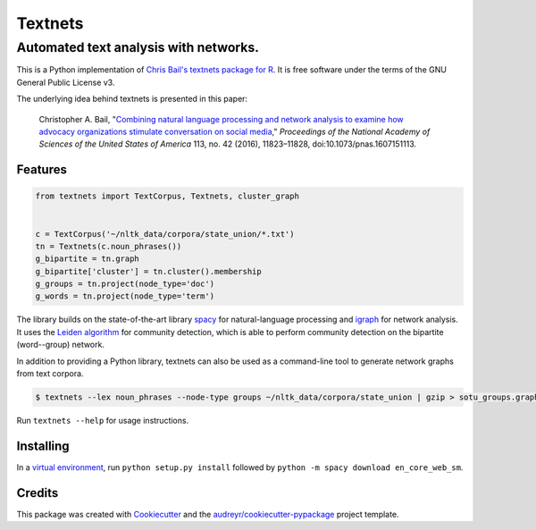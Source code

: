 ========
Textnets
========

--------------------------------------
Automated text analysis with networks.
--------------------------------------

This is a Python implementation of `Chris Bail's textnets package for R`_.  It
is free software under the terms of the GNU General Public License v3.

.. _`Chris Bail's textnets package for R`: https://github.com/cbail/textnets/

The underlying idea behind textnets is presented in this paper:

  Christopher A. Bail, "`Combining natural language processing and network
  analysis to examine how advocacy organizations stimulate conversation on social
  media`__," *Proceedings of the National Academy of Sciences of the United States
  of America* 113, no. 42 (2016), 11823–11828, doi:10.1073/pnas.1607151113.

__ https://doi.org/10.1073/pnas.1607151113

Features
--------

.. code:: python

    from textnets import TextCorpus, Textnets, cluster_graph


    c = TextCorpus('~/nltk_data/corpora/state_union/*.txt')
    tn = Textnets(c.noun_phrases())
    g_bipartite = tn.graph
    g_bipartite['cluster'] = tn.cluster().membership
    g_groups = tn.project(node_type='doc')
    g_words = tn.project(node_type='term')

The library builds on the state-of-the-art library `spacy`_ for
natural-language processing and `igraph`_ for network analysis. It uses the
`Leiden algorithm`_ for community detection, which is able to perform community
detection on the bipartite (word--group) network.

In addition to providing a Python library, textnets can also be used as a
command-line tool to generate network graphs from text corpora.

.. _`Leiden algorithm`: https://arxiv.org/abs/1810.08473
.. _`igraph`: http://igraph.org/python/
.. _`spacy`: http://spacy.io/

.. code:: bash

    $ textnets --lex noun_phrases --node-type groups ~/nltk_data/corpora/state_union | gzip > sotu_groups.graphmlz

Run ``textnets --help`` for usage instructions.

Installing
----------

In a `virtual environment`_, run ``python setup.py install`` followed by ``python -m spacy download en_core_web_sm``.

.. _`virtual environment`: https://packaging.python.org/tutorials/installing-packages/#creating-virtual-environments

Credits
---------

This package was created with Cookiecutter_ and the `audreyr/cookiecutter-pypackage`_ project template.

.. _Cookiecutter: https://github.com/audreyr/cookiecutter
.. _`audreyr/cookiecutter-pypackage`: https://github.com/audreyr/cookiecutter-pypackage

